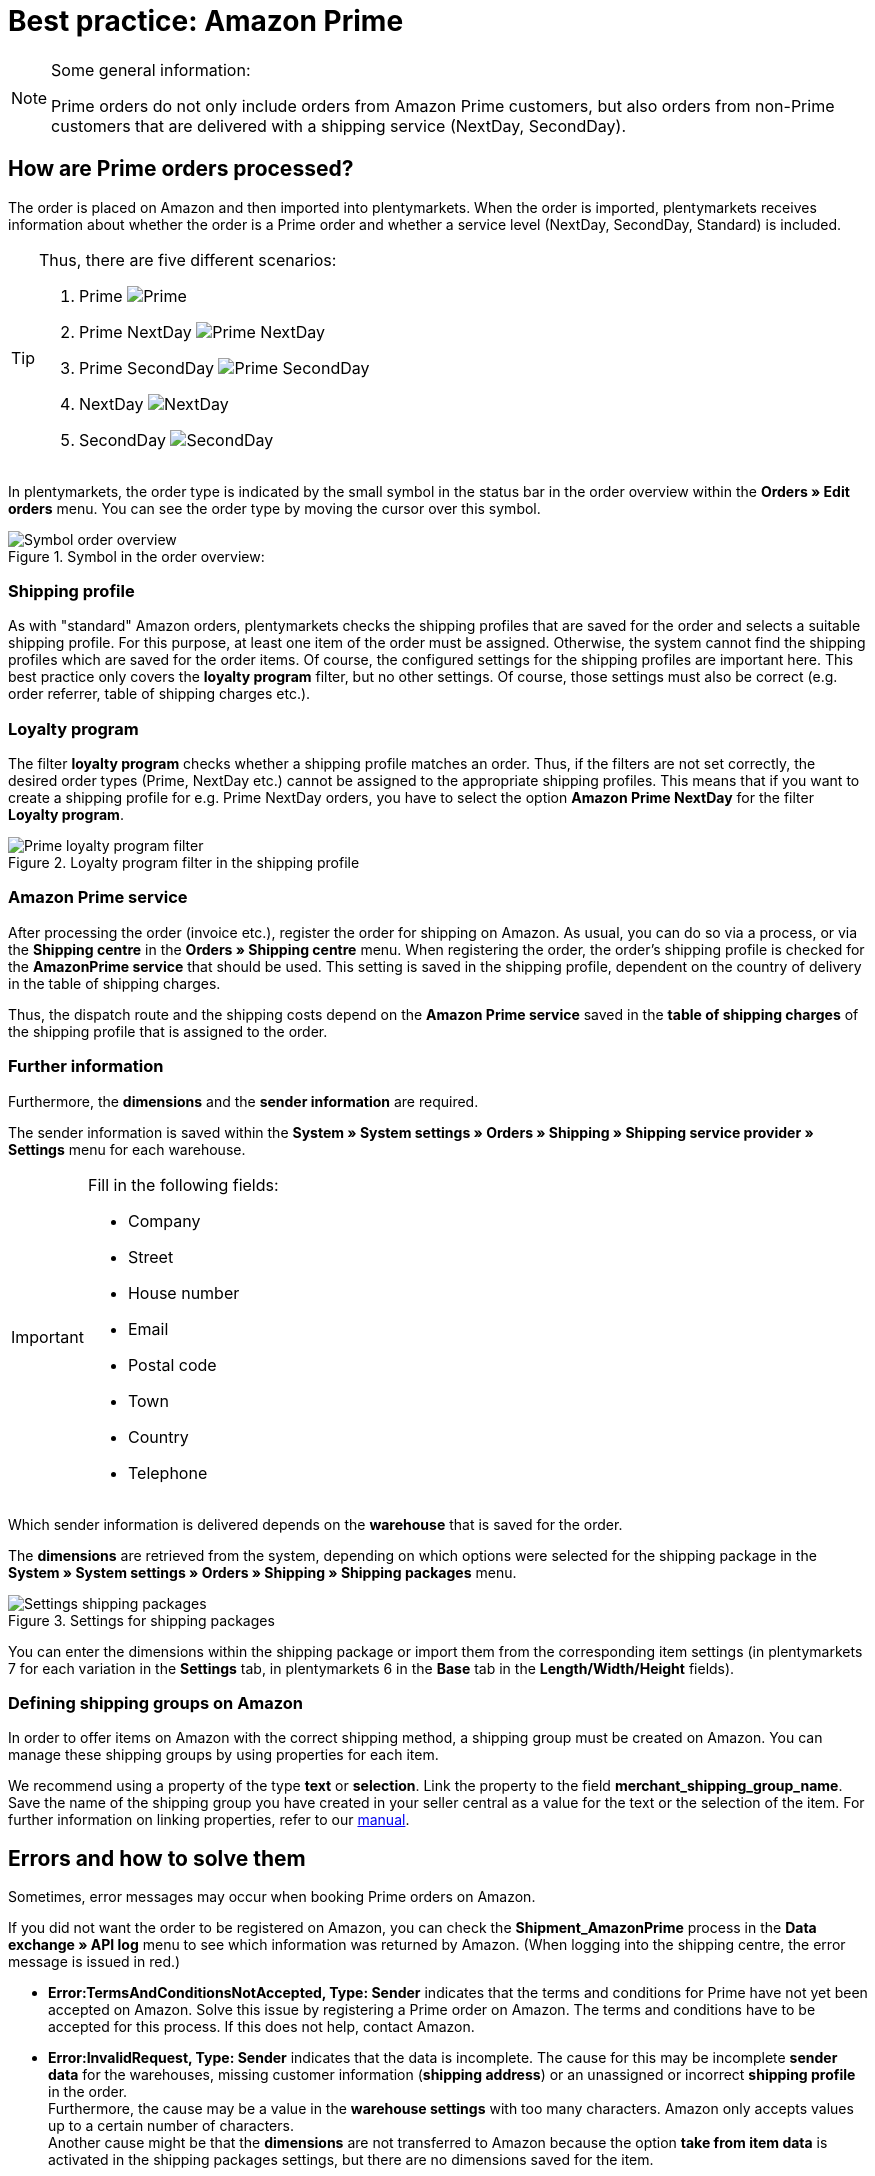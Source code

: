 = Best practice: Amazon Prime
:lang: en
:keywords: Amazon, Prime, Order, Shipping
:position: 60

[NOTE]
.Some general information:
====
Prime orders do not only include orders from Amazon Prime customers, but also orders from non-Prime customers that are delivered with a shipping service (NextDay, SecondDay).
====

== How are Prime orders processed?

The order is placed on Amazon and then imported into plentymarkets. When the order is imported, plentymarkets receives information about whether the order is a Prime order and whether a service level (NextDay, SecondDay, Standard) is included.

[TIP]
.Thus, there are five different scenarios:
====
1. Prime [[symbol-Prime]]
image:markets/assets/bp-amazon-prime-ap.png[Prime]
2. Prime NextDay [[symbol-PrimeNextDay]]
image:markets/assets/bp-amazon-prime-ap1.png[Prime NextDay]
3. Prime SecondDay [[symbol-PrimeSecondDay]]
image:markets/assets/bp-amazon-prime-ap2.png[Prime SecondDay]
4. NextDay [[symbol-NextDay]]
image:markets/assets/bp-amazon-prime-a1.png[NextDay]
5. SecondDay [[symbol-SecondDay]]
image:markets/assets/bp-amazon-prime-a2.png[SecondDay]
====

In plentymarkets, the order type is indicated by the small symbol in the status bar in the order overview within the *Orders » Edit orders* menu. You can see the order type by moving the cursor over this symbol.

[[symbol-order]]
.Symbol in the order overview:
image::markets/assets/bp-amazon-prime-symbol-order.png[Symbol order overview]

[discrete]
=== Shipping profile
As with "standard" Amazon orders, plentymarkets checks the shipping profiles that are saved for the order and selects a suitable shipping profile. For this purpose, at least one item of the order must be assigned. Otherwise, the system cannot find the shipping profiles which are saved for the order items. Of course, the configured settings for the shipping profiles are important here. This best practice only covers the *loyalty program* filter, but no other settings. Of course, those settings must also be correct (e.g. order referrer, table of shipping charges etc.).

[discrete]
=== Loyalty program
The filter *loyalty program* checks whether a shipping profile matches an order. Thus, if the filters are not set correctly, the desired order types (Prime, NextDay etc.) cannot be assigned to the appropriate shipping profiles. This means that if you want to create a shipping profile for e.g. Prime NextDay orders, you have to select the option *Amazon Prime NextDay* for the filter *Loyalty program*.

[[loyalty-program]]
.Loyalty program filter in the shipping profile
image::markets/assets/bp-amazon-prime-filter.png[Prime loyalty program filter]

[discrete]
=== Amazon Prime service
After processing the order (invoice etc.), register the order for shipping on Amazon. As usual, you can do so via a process, or via the *Shipping centre* in the *Orders » Shipping centre* menu.
When registering the order, the order's shipping profile is checked for the *AmazonPrime service* that should be used. This setting is saved in the shipping profile, dependent on the country of delivery in the table of shipping charges.

//[[services]]
//.Selecting an AmazonPrime service in the table of shipping charges
//image::_best-practices/omni-channel/multi-channel/amazon/assets/bp-amazon-prime-services.png[Prime-Services]

Thus, the dispatch route and the shipping costs depend on the *Amazon Prime service* saved in the *table of shipping charges* of the shipping profile that is assigned to the order.

[discrete]
=== Further information
Furthermore, the *dimensions* and the *sender information* are required.

The sender information is saved within the *System » System settings » Orders » Shipping » Shipping service provider » Settings* menu for each warehouse.

[IMPORTANT]
.Fill in the following fields:
====
- Company
- Street
- House number
- Email
- Postal code
- Town
- Country
- Telephone
====

Which sender information is delivered depends on the *warehouse* that is saved for the order.

The *dimensions* are retrieved from the system, depending on which options were selected for the shipping package in the *System » System settings » Orders » Shipping » Shipping packages* menu.

[[shipping-packages]]
.Settings for shipping packages
image::markets/assets/bp-amazon-prime-shipping-package.png[Settings shipping packages]

You can enter the dimensions within the shipping package or import them from the corresponding item settings (in plentymarkets 7 for each variation in the *Settings* tab, in plentymarkets 6 in the *Base* tab in the *Length/Width/Height* fields).

[discrete]
=== Defining shipping groups on Amazon
In order to offer items on Amazon with the correct shipping method, a shipping group must be created on Amazon.
You can manage these shipping groups by using properties for each item.

We recommend using a property of the type *text* or *selection*. Link the property to the field *merchant_shipping_group_name*.
Save the name of the shipping group you have created in your seller central as a value for the text or the selection of the item.
For further information on linking properties, refer to our <<markets/amazon/amazon-setup#1400, manual>>.

//This chart shows an example of Prime NextDay:

//[[prime-auftragsablauf]]
//.Prime order process
//image::_best-practices/omni-channel/multi-channel/amazon/assets/bp-amazon-prime-ablaufdiagramm.jpg[Prime order process]

== Errors and how to solve them
Sometimes, error messages may occur when booking Prime orders on Amazon.

If you did not want the order to be registered on Amazon, you can check the *Shipment_AmazonPrime* process in the *Data exchange » API log* menu to see which information was returned by Amazon. (When logging into the shipping centre, the error message is issued in red.)

- *Error:TermsAndConditionsNotAccepted, Type: Sender* indicates that the terms and conditions for Prime have not yet been accepted on Amazon. Solve this issue by registering a Prime order on Amazon. The terms and conditions have to be accepted for this process. If this does not help, contact Amazon.
- *Error:InvalidRequest, Type: Sender* indicates that the data is incomplete. The cause for this may be incomplete *sender data* for the warehouses, missing customer information (*shipping address*) or an unassigned or incorrect *shipping profile* in the order. +
Furthermore, the cause may be a value in the *warehouse settings* with too many characters. Amazon only accepts values up to a certain number of characters. +
Another cause might be that the *dimensions* are not transferred to Amazon because the option *take from item data* is activated in the shipping packages settings, but there are no dimensions saved for the item.
- *Error:ShipmentAlreadyExists, Type: Sender* indicates that shipping has already been booked for this order.
- *Error:no AmazonPrime Service selected* indicates that no *Amazon shipping service* was saved in the table of shipping charges in the order’s shipping profile.
- *Error:ShippingServiceNotAvailable, Type: Sender* indicates that an Amazon service was saved for the order that does not match the order type (e.g. NextDay). Different services should be used for the different order types on Amazon. Check whether the correct shipping profile was saved for the order and whether the correct Amazon service was saved in the shipping profile.
- *Error:ResourceNotFound, Type: Sender* indicates that the order does not exist on Amazon or that the order was cancelled.
- *No Valid Warehouse Address* indicates that no values or no valid values were saved for the selected warehouse. Enter the values in the *System » System settings » Orders » Shipping » Shipping service provider » Settings* menu.
